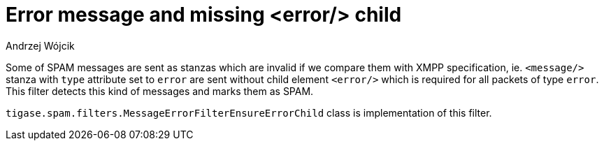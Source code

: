 
= Error message and missing <error/> child
:author: Andrzej Wójcik
:date: 2017-04-13

Some of SPAM messages are sent as stanzas which are invalid if we compare them with XMPP specification, ie. `<message/>` stanza with `type` attribute set to `error` are sent without child element `<error/>` which is required for all packets of type `error`.
This filter detects this kind of messages and marks them as SPAM.

`tigase.spam.filters.MessageErrorFilterEnsureErrorChild` class is implementation of this filter.